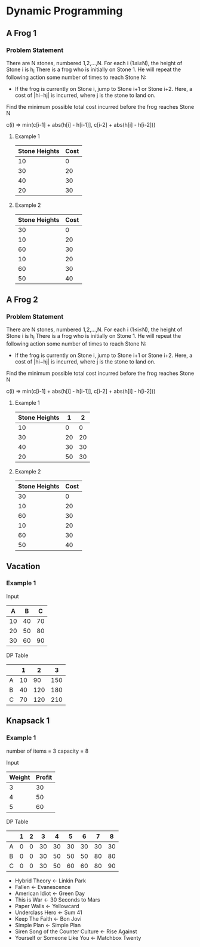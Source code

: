 
#+OPTIONS: ^:{}

* Dynamic Programming

** A Frog 1

*** Problem Statement
There are N stones, numbered 1,2,…,N. For each i (1≤i≤N), the height of Stone i is h_{i}
There is a frog who is initially on Stone 1. He will repeat the following action some number of times to reach Stone N:
    - If the frog is currently on Stone i, jump to Stone i+1 or Stone i+2. Here, a cost of |hi−hj| is incurred, where j is the stone to land on.
Find the minimum possible total cost incurred before the frog reaches Stone N


c(i) => min(c[i-1] + abs(h[i] - h[i-1]], c[i-2] + abs(h[i] - h[i-2]))

**** Example 1
| Stone Heights | Cost |
|---------------+------|
|            10 |    0 |
|            30 |   20 |
|            40 |   30 |
|            20 |   30 |
|---------------+------|

**** Example 2
| Stone Heights | Cost |
|---------------+------|
|            30 |    0 |
|            10 |   20 |
|            60 |   30 |
|            10 |   20 |
|            60 |   30 |
|            50 |   40 |




** A Frog 2

*** Problem Statement
There are N stones, numbered 1,2,…,N. For each i (1≤i≤N), the height of Stone i is h_{}_{}_{i}
There is a frog who is initially on Stone 1. He will repeat the following action some number of times to reach Stone N:
    - If the frog is currently on Stone i, jump to Stone i+1 or Stone i+2. Here, a cost of |hi−hj| is incurred, where j is the stone to land on.
Find the minimum possible total cost incurred before the frog reaches Stone N


c(i) => min(c[i-1] + abs(h[i] - h[i-1]], c[i-2] + abs(h[i] - h[i-2]))

**** Example 1
| Stone Heights |  1 |  2 |
|---------------+----+----|
|            10 |  0 |  0 |
|            30 | 20 | 20 |
|            40 | 30 | 30 |
|            20 | 50 | 30 |
|---------------+----+----|

**** Example 2
| Stone Heights | Cost |
|---------------+------|
|            30 |    0 |
|            10 |   20 |
|            60 |   30 |
|            10 |   20 |
|            60 |   30 |
|            50 |   40 |


** Vacation

*** Example 1

Input
|---+----+-----+
|  A |  B |  C |
|---+----+-----+
| 10 | 40 | 70 |
| 20 | 50 | 80 |
| 30 | 60 | 90 |
|---+----+-----+

DP Table
|---+----+-----+-----|
|   |  1 |   2 |   3 |
|---+----+-----+-----|
| A | 10 |  90 | 150 |
| B | 40 | 120 | 180 |
| C | 70 | 120 | 210 |
|---+----+-----+-----|


** Knapsack 1

*** Example 1
number of items = 3
capacity = 8

Input
|--------+--------|
| Weight | Profit |
|--------+--------|
|      3 |     30 |
|      4 |     50 |
|      5 |     60 |
|--------+--------|

DP Table
|---+---+---+----+----+----+----+----+----|
|   | 1 | 2 |  3 |  4 |  5 |  6 |  7 |  8 |
|---+---+---+----+----+----+----+----+----|
| A | 0 | 0 | 30 | 30 | 30 | 30 | 30 | 30 |
| B | 0 | 0 | 30 | 50 | 50 | 50 | 80 | 80 |
| C | 0 | 0 | 30 | 50 | 60 | 60 | 80 | 90 |
|---+---+---+----+----+----+----+----+----|



- Hybrid Theory <- Linkin Park
- Fallen <- Evanescence
- American Idiot <- Green Day
- This is War <- 30 Seconds to Mars
- Paper Walls <- Yellowcard
- Underclass Hero <- Sum 41
- Keep The Faith <- Bon Jovi
- Simple Plan <- Simple Plan
- Siren Song of the Counter Culture <- Rise Against
- Yourself or Someone Like You <- Matchbox Twenty
